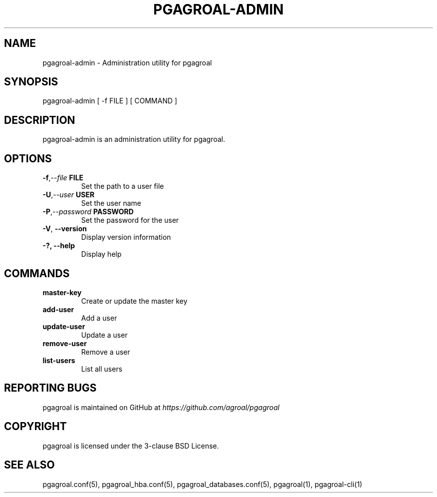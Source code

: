 .\" Man page generated from reStructuredText.
.
.TH PGAGROAL-ADMIN 1 "" "" ""
.SH NAME
pgagroal-admin \- Administration utility for pgagroal
.
.nr rst2man-indent-level 0
.
.de1 rstReportMargin
\\$1 \\n[an-margin]
level \\n[rst2man-indent-level]
level margin: \\n[rst2man-indent\\n[rst2man-indent-level]]
-
\\n[rst2man-indent0]
\\n[rst2man-indent1]
\\n[rst2man-indent2]
..
.de1 INDENT
.\" .rstReportMargin pre:
. RS \\$1
. nr rst2man-indent\\n[rst2man-indent-level] \\n[an-margin]
. nr rst2man-indent-level +1
.\" .rstReportMargin post:
..
.de UNINDENT
. RE
.\" indent \\n[an-margin]
.\" old: \\n[rst2man-indent\\n[rst2man-indent-level]]
.nr rst2man-indent-level -1
.\" new: \\n[rst2man-indent\\n[rst2man-indent-level]]
.in \\n[rst2man-indent\\n[rst2man-indent-level]]u
..
.SH SYNOPSIS
.sp
pgagroal\-admin [ \-f FILE ] [ COMMAND ]
.SH DESCRIPTION
.sp
pgagroal\-admin is an administration utility for pgagroal.
.SH OPTIONS
.INDENT 0.0
.TP
.BI \-f\fP,\fB  \-\-file \ FILE
Set the path to a user file
.TP
.BI \-U\fP,\fB  \-\-user \ USER
Set the user name
.TP
.BI \-P\fP,\fB  \-\-password \ PASSWORD
Set the password for the user
.TP
.B \-V\fP,\fB  \-\-version
Display version information
.UNINDENT
.INDENT 0.0
.TP
.B \-?, \-\-help
Display help
.UNINDENT
.SH COMMANDS
.INDENT 0.0
.TP
.B master\-key
Create or update the master key
.TP
.B add\-user
Add a user
.TP
.B update\-user
Update a user
.TP
.B remove\-user
Remove a user
.TP
.B list\-users
List all users
.UNINDENT
.SH REPORTING BUGS
.sp
pgagroal is maintained on GitHub at \fI\%https://github.com/agroal/pgagroal\fP
.SH COPYRIGHT
.sp
pgagroal is licensed under the 3\-clause BSD License.
.SH SEE ALSO
.sp
pgagroal.conf(5), pgagroal_hba.conf(5), pgagroal_databases.conf(5), pgagroal(1), pgagroal\-cli(1)
.\" Generated by docutils manpage writer.
.
